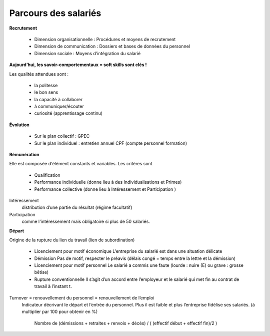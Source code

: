 ================================
Parcours des salariés
================================

**Recrutement**

	*	Dimension organisationnelle : Procédures et moyens de recrutement
	*	Dimension de communication : Dossiers et bases de données du personnel
	*	Dimension sociale : Moyens d'intégration du salarié

**Aujourd’hui, les savoir-comportementaux = soft skills sont clés !**

Les qualités attendues sont :

	*	la politesse
	*	le bon sens
	*	la capacité à collaborer
	*	à communiquer/écouter
	*	curiosité (apprentissage continu)

**Évolution**

	*	Sur le plan collectif : GPEC
	*	Sur le plan individuel : entretien annuel CPF (compte personnel formation)

**Rémunération**

Elle est composée d'élément constants et variables. Les critères sont

	*	Qualification
	*	Performance individuelle (donne lieu à des Individualisations et Primes)
	*	Performance collective (donne lieu à Intéressement et Participation )

Intéressement
	distribution d’une partie du résultat (régime facultatif)

Participation
	comme l'intéressement mais obligatoire si plus de 50 salariés.

**Départ**

Origine de la rupture du lien du travail (lien de subordination)

	*	Licenciement pour motif économique	L’entreprise du salarié est dans une situation délicate
	*	Démission	Pas de motif, respecter le préavis (délais congé = temps entre la lettre et la démission)
	*	Licenciement pour motif personnel	Le salarié a commis une faute (lourde : nuire (E) ou grave : grosse bêtise)
	*	Rupture conventionnelle	Il s’agit d’un accord entre l’employeur et le salarié qui met fin au contrat de travail à l’instant t.

Turnover = renouvellement du personnel = renouvellement de l’emploi
	Indicateur décrivant le départ et l’entrée du personnel. Plus il est faible et plus l’entreprise fidélise ses salariés.
	(à multiplier par 100 pour obtenir en %)

		Nombre de (démissions + retraites + renvois + décès) / ( (effectif début + effectif fin)/2 )
